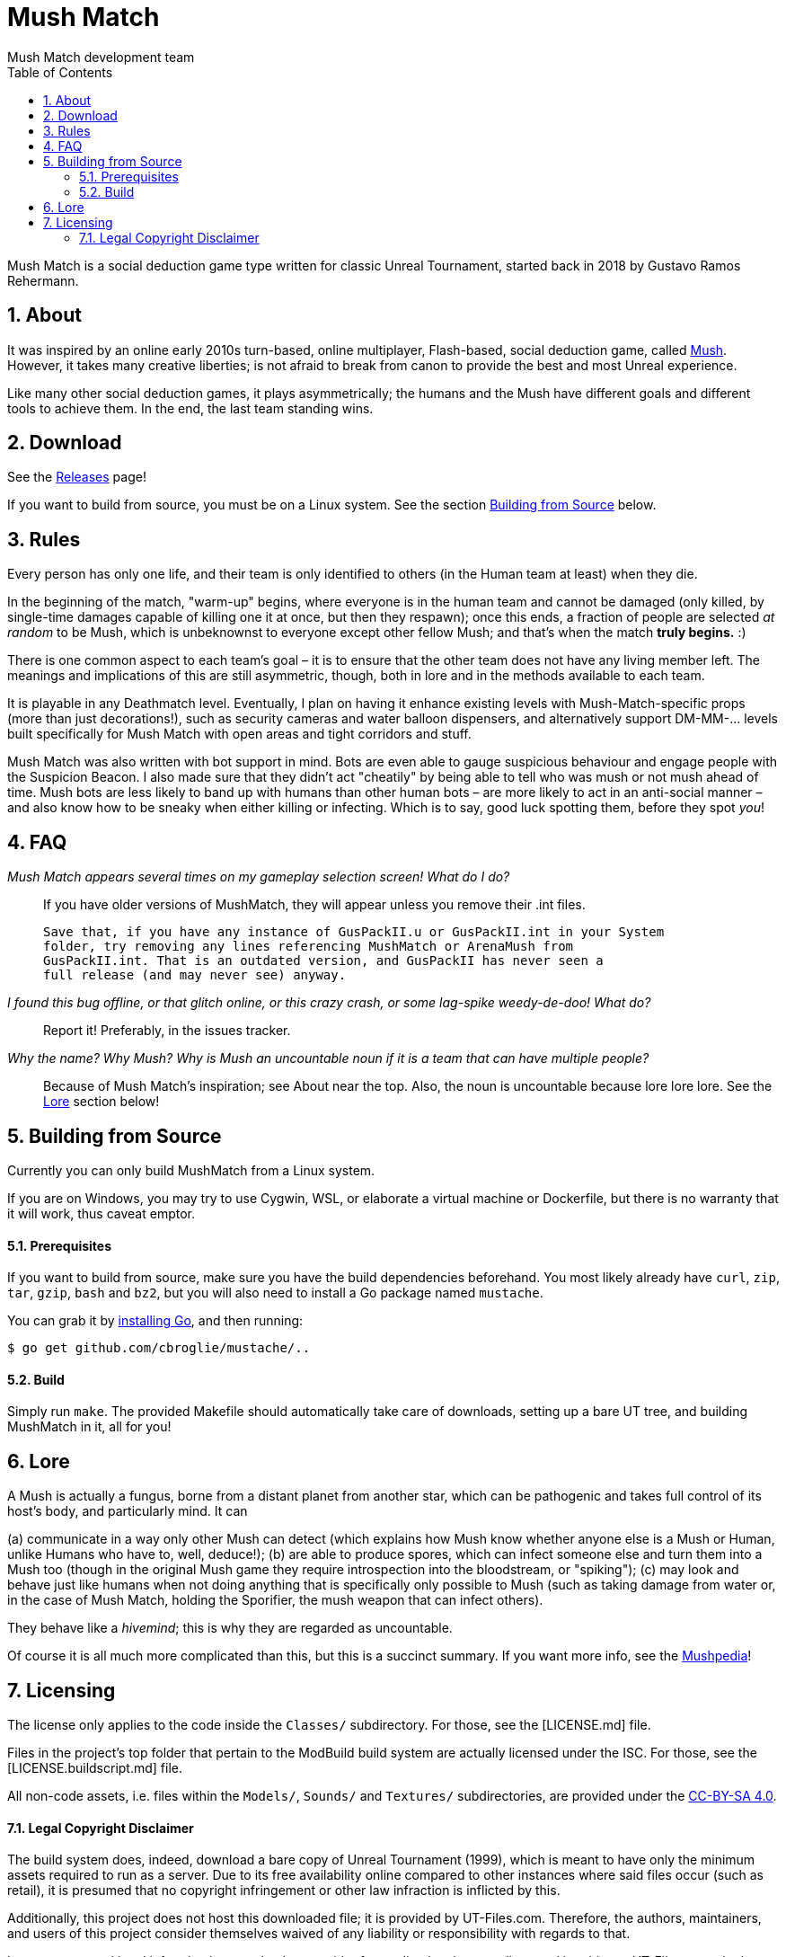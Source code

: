 Mush Match
==========
Mush Match development team
:homepage: https://ut99.org/viewtopic.php?f=4&t=14820
:toc:
:numbered:

Mush Match is a social deduction game type written for classic Unreal Tournament,
started back in 2018 by Gustavo Ramos Rehermann.

== About

It was inspired by an online early 2010s turn-based, online multiplayer,
Flash-based, social deduction game, called https://mush.twinoid.com[Mush].
However, it takes many creative liberties; is not afraid to break from
canon to provide the best and most Unreal experience.

Like many other social deduction games, it plays asymmetrically;
the humans and the Mush have different goals and different tools to achieve
them. In the end, the last team standing wins.

== Download

See the https://github.com/Gustavo6046/MushMatch/releases[Releases] page!

If you want to build from source, you must be on a Linux system. See the
section <<building>> below.

== Rules

Every person has only one life, and their team is only identified to others
(in the Human team at least) when they die.

In the beginning of the match, "warm-up" begins, where everyone is in the human 
team and cannot be damaged (only killed, by single-time damages capable of 
killing one it at once, but then they respawn); once this ends, a fraction of 
people are selected _at random_ to be Mush, which is unbeknownst to 
everyone except other fellow Mush; and that's when the match *truly begins.* :)

There is one common aspect to each team's goal – it is to ensure that the 
other team does not have any living member left. The meanings and implications 
of this are still asymmetric, though, both in lore and in the methods available 
to each team.

It is playable in any Deathmatch level. Eventually, I plan on having it enhance 
existing levels with Mush-Match-specific props (more than just decorations!), 
such as security cameras and water balloon dispensers, and alternatively 
support DM-MM-... levels built specifically for Mush Match with open areas and 
tight corridors and stuff.

Mush Match was also written with bot support in mind. Bots are even able to 
gauge suspicious behaviour and engage people with the Suspicion Beacon. I also 
made sure that they didn't act "cheatily" by being able to tell who was mush or 
not mush ahead of time. Mush bots are less likely to band up with humans than 
other human bots –  are more likely to act in an anti-social manner – and 
also know how to be sneaky when either killing or infecting. Which is to say, 
good luck spotting them, before they spot _you_!

== FAQ

_Mush Match appears several times on my gameplay selection screen! What do I do?_::
    If you have older versions of MushMatch, they will appear unless you remove their
    .int files.

    Save that, if you have any instance of GusPackII.u or GusPackII.int in your System 
    folder, try removing any lines referencing MushMatch or ArenaMush from 
    GusPackII.int. That is an outdated version, and GusPackII has never seen a 
    full release (and may never see) anyway.

_I found this bug offline, or that glitch online, or this crazy crash, or some lag-spike weedy-de-doo! What do?_::
    Report it! Preferably, in the issues tracker.

_Why the name? Why 'Mush'? Why is 'Mush' an uncountable noun if it is a team that can have multiple people?_::
    Because of Mush Match's inspiration; see About near the top. Also, the noun 
    is uncountable because lore lore lore. See the <<lore>> section below!

[#building]
== Building from Source

Currently you can only build MushMatch from a Linux system.

If you are on Windows, you may try to use Cygwin, WSL, or elaborate a virtual
machine or Dockerfile, but there is no warranty that it will work, thus caveat
emptor.

==== Prerequisites


If you want to build from source, make sure you have the build dependencies
beforehand. You most likely already have `curl`, `zip`, `tar`, `gzip`, `bash`
and `bz2`, but you will also need to install a Go package named `mustache`.

You can grab it by https://golang.org/doc/install[installing Go],
and then running:

```console
$ go get github.com/cbroglie/mustache/..
```

==== Build

Simply run `make`. The provided Makefile should automatically take care
of downloads, setting up a bare UT tree, and building MushMatch in it, all for you!

[#lore]
== Lore

A Mush is actually a fungus, borne from a distant planet from another star, 
which can be pathogenic and takes full control of its host's body, and 
particularly mind. It can

(a) communicate in a way only other Mush can detect (which explains how Mush 
know whether anyone else is a Mush or Human, unlike Humans who have to, well, 
deduce!);
(b) are able to produce spores, which can infect someone else and turn them 
into a Mush too (though in the original Mush game they require introspection 
into the bloodstream, or "spiking");
(c) may look and behave just like humans when not doing anything that is 
specifically only possible to Mush (such as taking damage from water or, in the 
case of Mush Match, holding the Sporifier, the mush weapon that can infect 
others).

They behave like a _hivemind_; this is why they are regarded as uncountable.

Of course it is all much more complicated than this, but this is a succinct 
summary. If you want more info, see the 
http://www.mushpedia.com/wiki/Main_Page[Mushpedia]!


== Licensing

The license only applies to the code inside the `Classes/` subdirectory.
For those, see the [LICENSE.md] file.

Files in the project's top folder that pertain to the ModBuild build system
are actually licensed under the ISC. For those, see the [LICENSE.buildscript.md]
file.

All non-code assets, i.e. files within the `Models/`, `Sounds/` and `Textures/`
subdirectories, are provided under the
https://creativecommons.org/licenses/by-sa/4.0/[CC-BY-SA 4.0].

==== Legal Copyright Disclaimer

The build system does, indeed, download a bare copy of Unreal Tournament (1999), which is
meant to have only the minimum assets required to run as a server. Due to its free availability
online compared to other instances where said files occur (such as retail), it is presumed that
no copyright infringement or other law infraction is inflicted by this.

Additionally, this project does not host this downloaded file; it is provided by UT-Files.com.
Therefore, the authors, maintainers, and users of this project consider themselves waived of
any liability or responsibility with regards to that.

In case any actual legal infraction is proved to be, consider forwarding legal proceedings and
inquiries to UT-Files.com, the hosts of the file in question. In any case, it would be polite
to notify the author of the project, at the e-mail address mailto:rehermnan6046@gmail.com[rehermann6046@gmail.com],
so as to be made aware of this nuance and rectify the project to no longer be affected by it.

In case legal contention is had specifically and explicitly with this projecti tself, please
send any legal inquiries or takedown requests toward the e-mail address
mailto:rehermnan6046@gmail.com[rehermann6046@gmail.com]. Response and/or action may be expected
in up to seven days, after the which a DMCA takedown notice is more than polite, although there
is little against otherwise other than objection.

In case a DMCA takedown notice is received, it would be preferable for the repository to be
made private so that project files can be downloaded and backed up, at least temporarily.

The main author of the project, Gustavo Ramos Rehermann as of writing (October 2021), is not
situated in the United States of America, nor under American jurisdiction. Please refer to the
Brazilian justice system for appropriate research and proceedings.
